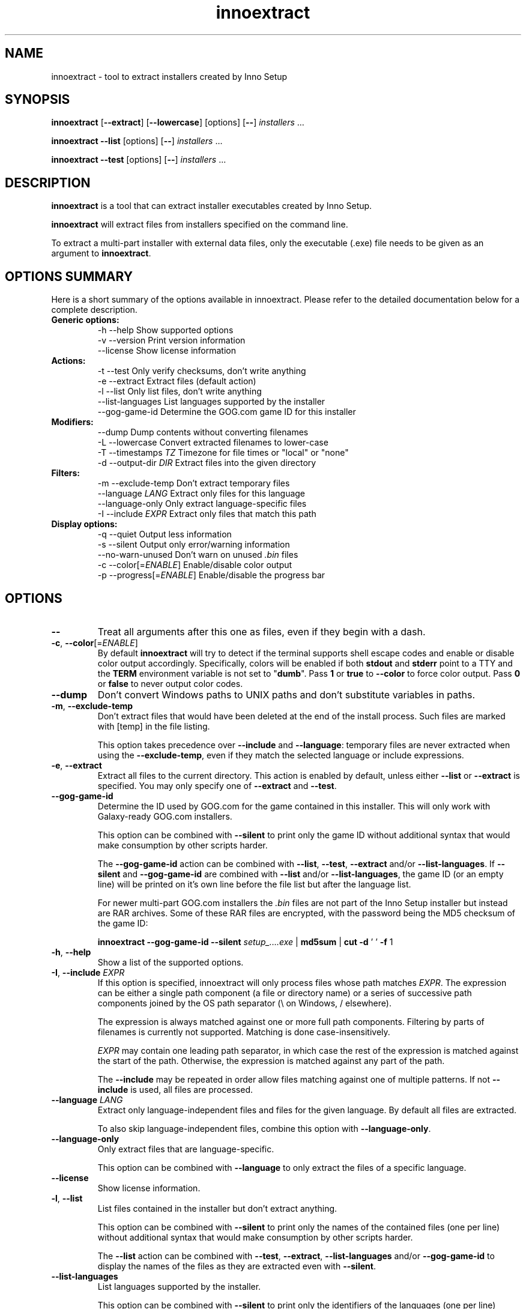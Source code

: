 .\" Manpage for innoextract.
.\" Contact daniel@constexpr.org to correct errors or typos.
.TH innoextract 1 "2015-05-14" "1.5"
.SH NAME
innoextract - tool to extract installers created by Inno Setup
.SH SYNOPSIS
.B innoextract
.RB [ \-\-extract ]
.RB [ \-\-lowercase ]
[options] [\fB\-\-\fP] \fIinstallers\fP ...

\fBinnoextract \-\-list\fP [options] [\fB\-\-\fP] \fIinstallers\fP ...

\fBinnoextract \-\-test\fP [options] [\fB\-\-\fP] \fIinstallers\fP ...
.SH DESCRIPTION
\fBinnoextract\fP is a tool that can extract installer executables created by Inno Setup.
.PP
\fBinnoextract\fP will extract files from installers specified on the command line.
.PP
To extract a multi-part installer with external data files, only the executable (.exe) file needs to be given as an argument to \fBinnoextract\fP.
.SH OPTIONS SUMMARY
.PP
Here is a short summary of the options available in innoextract. Please refer to the detailed  documentation below for a complete description.
.TP
.B Generic options:
.nf
 \-h \-\-help               Show supported options
 \-v \-\-version            Print version information
    \-\-license            Show license information
.fi
.TP
.B Actions:
.nf
 \-t \-\-test               Only verify checksums, don't write anything
 \-e \-\-extract            Extract files (default action)
 \-l \-\-list               Only list files, don't write anything
    \-\-list\-languages     List languages supported by the installer
    \-\-gog\-game\-id        Determine the GOG.com game ID for this installer
.fi
.TP
.B Modifiers:
.nf
    \-\-dump               Dump contents without converting filenames
 \-L \-\-lowercase          Convert extracted filenames to lower-case
 \-T \-\-timestamps \fITZ\fP      Timezone for file times or "local" or "none"
 \-d \-\-output\-dir \fIDIR\fP     Extract files into the given directory
.fi
.TP
.B Filters:
.nf
 \-m \-\-exclude\-temp       Don't extract temporary files
    \-\-language \fILANG\fP      Extract only files for this language
    \-\-language\-only      Only extract language-specific files
 \-I \-\-include \fIEXPR\fP       Extract only files that match this path
.fi
.TP
.B Display options:
.nf
 \-q \-\-quiet              Output less information
 \-s \-\-silent             Output only error/warning information
 \-\-no\-warn\-unused        Don't warn on unused \fI.bin\fP files
 \-c \-\-color[=\fIENABLE\fP]     Enable/disable color output
 \-p \-\-progress[=\fIENABLE\fP]  Enable/disable the progress bar
.fi
.SH OPTIONS
.TP
\fB--\fP
Treat all arguments after this one as files, even if they begin with a dash.
.TP
\fB\-c\fP, \fB\-\-color\fP[=\fIENABLE\fP]
By default
.B innoextract
will try to detect if the terminal supports shell escape codes and enable or disable color output accordingly. Specifically, colors will be enabled if both \fBstdout\fP and \fBstderr\fP point to a TTY and the \fBTERM\fP environment variable is not set to "\fBdumb\fP". Pass \fB1\fP or \fBtrue\fP to \fB\-\-color\fP to force color output. Pass \fB0\fP or \fBfalse\fP to never output color codes.
.TP
\fB\-\-dump\fP
Don't convert Windows paths to UNIX paths and don't substitute variables in paths.
.TP
\fB\-m\fP, \fB\-\-exclude\-temp\fP
Don't extract files that would have been deleted at the end of the install process. Such files are marked with [temp] in the file listing.

This option takes precedence over \fB\-\-include\fP and \fB\-\-language\fP: temporary files are never extracted when using the \fB\-\-exclude\-temp\fP, even if they match the selected language or include expressions.
.TP
\fB\-e\fP, \fB\-\-extract\fP
Extract all files to the current directory. This action is enabled by default, unless either \fB\-\-list\fP or \fB\-\-extract\fP is specified. You may only specify one of \fB\-\-extract\fP and \fB\-\-test\fP.
.TP
\fB\-\-gog\-game\-id\fP
Determine the ID used by GOG.com for the game contained in this installer. This will only work with Galaxy-ready GOG.com installers.

This option can be combined with \fB\-\-silent\fP to print only the game ID without additional syntax that would make consumption by other scripts harder.

The \fB\-\-gog\-game\-id\fP action can be combined with \fB\-\-list\fP, \fB\-\-test\fP, \fB\-\-extract\fP and/or \fB\-\-list\-languages\fP. If \fB\-\-silent\fP and \fB\-\-gog\-game\-id\fP are combined with \fB\-\-list\fP and/or \fB\-\-list\-languages\fP, the game ID (or an empty line) will be printed on it's own line before the file list but after the language list.

For newer multi-part GOG.com installers the \fI.bin\fP files are not part of the Inno Setup installer but instead are RAR archives. Some of these RAR files are encrypted, with the password being the MD5 checksum of the game ID:

  \fBinnoextract \-\-gog\-game\-id --silent\fP \fIsetup_....exe\fP | \fBmd5sum\fP | \fBcut \-d\fP ' ' \fB\-f\fP 1

.TP
\fB\-h\fP, \fB\-\-help\fP
Show a list of the supported options.
.TP
\fB-I\fP, \fB\-\-include\fP \fIEXPR\fP
If this option is specified, innoextract will only process files whose path matches \fIEXPR\fP. The expression can be either a single path component (a file or directory name) or a series of successive path components joined by the OS path separator (\\ on Windows, / elsewhere).

The expression is always matched against one or more full path components. Filtering by parts of filenames is currently not supported. Matching is done case-insensitively.

\fIEXPR\fP may contain one leading path separator, in which case the rest of the expression is matched against the start of the path. Otherwise, the expression is matched against any part of the path.

The \fB\-\-include\fP may be repeated in order allow files matching against one of multiple patterns. If not \fB\-\-include\fP is used, all files are processed.
.TP
\fB\-\-language\fP \fILANG\fP
Extract only language-independent files and files for the given language. By default all files are extracted.

To also skip language-independent files, combine this option with \fB\-\-language\-only\fP.
.TP
\fB\-\-language\-only\fP
Only extract files that are language-specific.

This option can be combined with \fB\-\-language\fP to only extract the files of a specific language.
.TP
\fB\-\-license\fP
Show license information.
.TP
\fB\-l\fP, \fB\-\-list\fP
List files contained in the installer but don't extract anything.

This option can be combined with \fB\-\-silent\fP to print only the names of the contained files (one per line) without additional syntax that would make consumption by other scripts harder.

The \fB\-\-list\fP action can be combined with \fB\-\-test\fP, \fB\-\-extract\fP, \fB\-\-list\-languages\fP and/or \fB\-\-gog\-game\-id\fP to display the names of the files as they are extracted even with \fB\-\-silent\fP.
.TP
\fB\-\-list\-languages\fP
List languages supported by the installer.

This option can be combined with \fB\-\-silent\fP to print only the identifiers of the languages (one per line) followed by a space and then the language name, without additional syntax that would make consumption by other scripts harder.

The \fB\-\-list\-languages\fP action can be combined with \fB\-\-list\fP, \fB\-\-test\fP, \fB\-\-extract\fP and/or \fB\-\-gog\-game\-id\fP to display the available languages before doing anything else. If \fB\-\-silent\fP and \fB\-\-list\-languages\fP are combined with \fB\-\-list\fP and/or \fB\-\-gog\-game\-id\fP, the languages list will be terminated with an empty line and will precede both the game ID and files list.
.TP
\fB\-L\fP, \fB\-\-lowercase\fP
Convert filenames stored in the installer to lower-case before extracting.
.TP
\fB\-d\fP, \fB\-\-output\-dir\fP \fIDIR\fP
Extract all files into the given directory. By default, \fBinnoextract\fP will extract all files to the current directory.

If the specified directory does not exist, it will be created. However, the parent directory must exist or extracting will fail.
.TP
\fB\-p\fP, \fB\-\-progress\fP[=\fIENABLE\fP]
By default \fBinnoextract\fP will try to detect if the terminal supports shell escape codes and enable or disable progress bar output accordingly. Pass \fB1\fP or \fBtrue\fP to \fB\-\-progress\fP to force progress bar output. Pass \fB0\fP or \fBfalse\fP to never show a progress bar.
.TP
\fB\-q\fP, \fB\-\-quiet\fP
Less verbose output.
.TP
\fB\-s\fP, \fB\-\-silent\fP
Don't output anything except errors and warnings unless explicitly requested.

This option can be combined with \fB\-\-list\fP to print only the names of the contained files (one per line) without additional syntax that would make consumption by other scripts harder.
.TP
\fB\-t\fP, \fB\-\-test\fP
Test archive integrity but don't write any output files. You may only specify one of \fB\-\-extract\fP and \fB\-\-test\fP.
.TP
\fB\-T\fP, \fB\-\-timestamps\fP \fITZ\fP
Inno Setup installers can contain timestamps in both UTC and 'local' timezones.

The \fB\-\-timestamps\fP option specifies what timezone should be used to adjust these 'local' file times.

Valid values are those accepted by \fBtzset\fP in the \fBTZ\fP environment variable, except with the direction of the time offset reversed: both \fB\-T CET\fP and \fB\-T GMT+1\fP will (when DST is in effect) give the same result.

Besides timezones, two special values are accepted:

  "\fBnone\fP"    Don't preserve file times for extracted files, both for UTC and 'local' timestamps. The file times wil be left the way the OS set them when creating the output files.

  "\fBlocal\fP"  Use the system timezone for 'local' timestamps. This is the normal Inno Setup behavior, and can be used together with the \fBTZ\fP environment variable.

The default value for this option is \fBUTC\fP, causing innoextract to not adjust 'local' file times. File times marked as UTC in the Inno Setup file will never be adjusted no matter what \fB\-\-timestamps\fP is set to.
.TP
\fB\-v\fP, \fB\-\-version\fP
Print the \fBinnoextract\fP version number and supported Inno Setup versions.

If combined with the \fB\-\-silent\fP option, only the version \fInumber\fP is printed. Otherwise, the output will contain the name (innoextract) followed by the version number on the first line, and, unless the \fB\-\-quiet\fP options is specified, the range of suuported Inno Setup installer versions on the second line.
.TP
\fB\-\-no\-warn\-unused\fP
By default, innoextract will print a warning if it encounters \fI.bin\fP files that look like they could be part of the setup but are not used. This option disables that warning.
.SH EXIT VALUES
.PP
.IP \fB0\fP
Success
.IP \fB1\fP
Syntax or usage error
.IP \fB2+\fP
Broken or unsupported setup file, or input/output error
.SH LIMITATIONS
\fBinnoextract\fP currently only supports extracting all the data. There is no support for extracting individual files or components and limited support for extracting language-specific files.

Included scripts and checks are not executed.

The mapping from Inno Setup variables like the application directory to subdirectories is hard-coded.

\fBinnoextract\fP does not check if an installer includes multiple files with the same name and will continually overwrite the destination file when extracting.

Names for data slice/disk files in multi-file installers must follow the standard naming scheme.

Encrypted installers are not supported.
.SH SEE ALSO
\fBcabextract\fP(1), \fBunshield\fP(1), \fBtzset\fP(3)
.SH BUGS
.PP
No known bugs.
.PP
Please report bugs to http://innoextract.constexpr.org/issues.
.SH CREDITS
.PP
\fBinnoextract\fP is distributed under the zlib/libpng license.  See the LICENSE file for details.
.PP
A website is available at http://constexpr.org/innoextract/.
.PP
This program uses the excellent lzma/xz decompression library written by Lasse Collin.
.SH AUTHOR
Daniel Scharrer (daniel@constexpr.org)
